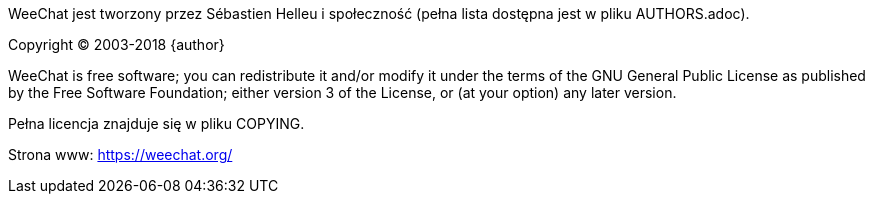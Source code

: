 WeeChat jest tworzony przez Sébastien Helleu i społeczność (pełna lista dostępna
jest w pliku AUTHORS.adoc).

Copyright (C) 2003-2018 {author}

WeeChat is free software; you can redistribute it and/or modify
it under the terms of the GNU General Public License as published by
the Free Software Foundation; either version 3 of the License, or
(at your option) any later version.

Pełna licencja znajduje się w pliku COPYING.

Strona www: https://weechat.org/
